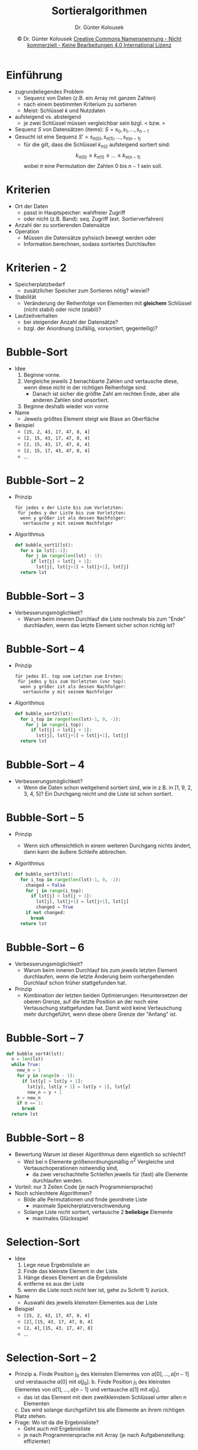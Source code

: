 #+TITLE: Sortieralgorithmen
#+AUTHOR: Dr. Günter Kolousek
#+DATE: \copy Dr. Günter Kolousek \hspace{12ex} [[http://creativecommons.org/licenses/by-nc-nd/4.0/][Creative Commons Namensnennung - Nicht kommerziell - Keine Bearbeitungen 4.0 International Lizenz]]

#+OPTIONS: H:1 toc:nil
#+LATEX_CLASS: beamer
#+LATEX_CLASS_OPTIONS: [presentation]
#+BEAMER_THEME: Execushares
#+COLUMNS: %45ITEM %10BEAMER_ENV(Env) %10BEAMER_ACT(Act) %4BEAMER_COL(Col) %8BEAMER_OPT(Opt)

#+LATEX_HEADER:\usepackage{pgfpages}
#+LATEX_HEADER:\usepackage{tikz}
#+LATEX_HEADER:\usetikzlibrary{shapes,arrows}
# +LATEX_HEADER:\pgfpagesuselayout{2 on 1}[a4paper,border shrink=5mm]u
# +LATEX: \mode<handout>{\setbeamercolor{background canvas}{bg=black!5}}
#+LATEX_HEADER:\usepackage{xspace}
#+LATEX: \newcommand{\cpp}{C++\xspace}

#+LATEX_HEADER: \usepackage{pifont}  % necessary for "ding"
#+LATEX_HEADER: \usepackage{newunicodechar}
#+LATEX_HEADER: \newunicodechar{☛}{{\ding{43}}}
#+LATEX_HEADER: \newunicodechar{✔}{{\ding{52}}}
#+LATEX_HEADER: \newunicodechar{✘}{{\ding{55}}}
#+LATEX_HEADER: \newunicodechar{◆}{{\ding{169}}}

* Einführung
- zugrundeliegendes Problem
  - Sequenz von Daten (z.B. ein Array mit ganzen Zahlen)
  - nach einem bestimmten Kriterium zu sortieren
  - Meist: Schlüssel /k/ und Nutzdaten
- aufsteigend vs. absteigend
  - je zwei Schlüssel müssen vergleichbar sein bzgl. $<$ bzw. $>$
- Sequenz $S$ von Datensätzen (items): $S = s_0, s_1,..., s_{n-1}$
- Gesucht ist eine Sequenz $S' = s_{\pi(0)}, s_{\pi(1)},..., s_{\pi(n-1)}$
  - für die gilt, dass die Schlüssel $k_{\pi(i)}$ aufsteigend sortiert 
    sind: \[k_{\pi(0)} \le k_{\pi(1)} \le ... \le k_{\pi(n-1)}\]
    wobei $\pi$ eine Permutation der Zahlen $0$ bis $n-1$ sein soll.

* Kriterien
- Ort der Daten
  - passt in Hauptspeicher: wahlfreier Zugriff
  - oder nicht (z.B. Band): seq. Zugriff (ext. Sortierverfahren)
- Anzahl der zu sortierenden Datensätze
- Operation
  - Müssen die Datensätze pyhsisch bewegt werden oder
  - Information berechnen, sodass sortiertes Durchlaufen

* Kriterien - 2
- Speicherplatzbedarf
  - zusätzlicher Speicher zum Sortieren nötig? wieviel?
- Stabilität
  - Veränderung der Reihenfolge von Elementen mit *gleichem* Schlüssel
    (nicht stabil) oder nicht (stabil)?
- Laufzeitverhalten
  - bei steigender Anzahl der Datensätze?
  - bzgl. der Anordnung (zufällig, vorsortiert, gegenteilig)?

* Bubble-Sort
\vspace{1.5em}
- Idee
  1. Beginne vorne.
  2. Vergleiche jeweils 2 benachbarte Zahlen und vertausche diese,
     wenn diese nicht in der richtigen Reihenfolge sind.
     - Danach ist sicher die größte Zahl am rechten Ende, aber alle anderen
       Zahlen sind unsortiert.
  3. Beginne deshalb wieder von vorne
- Name
  - Jeweils größtes Element steigt wie Blase an Oberfläche
- Beispiel
  - =[15, 2, 43, 17, 47, 8, 4]=
  - =[2, 15, 43, 17, 47, 8, 4]=
  - =[2, 15, 43, 17, 47, 8, 4]=
  - =[2, 15, 17, 43, 47, 8, 4]=
  - ...

* Bubble-Sort -- 2
- Prinzip
  #+begin_example
  für jedes x der Liste bis zum Vorletzten:
   für jedes y der Liste bis zum Vorletzten:
    wenn y größer ist als dessen Nachfolger:
     vertausche y mit seinem Nachfolger
  #+end_example
- Algorithmus
  #+begin_src python
  def bubble_sort1(lst):
    for x in lst[:-1]:
      for j in range(len(lst) - 1):
        if lst[j] > lst[j + 1]:
          lst[j], lst[j+1] = lst[j+1], lst[j]
    return lst
  #+end_src

* Bubble-Sort -- 3 
- Verbesserungsmöglichkeit?
  - Warum beim inneren Durchlauf die Liste nochmals bis
    zum "Ende" durchlaufen, wenn das letzte Element
    sicher schon richtig ist?

* Bubble-Sort -- 4
- Prinzip
  #+begin_example
  für jedes El. top vom Letzten zum Ersten:
   für jedes y bis zum Vorletzten (vor top):
    wenn y größer ist als dessen Nachfolger:
     vertausche y mit seinem Nachfolger
  #+end_example
- Algorithmus
  #+begin_src python
  def bubble_sort2(lst):
    for i_top in range(len(lst)-1, 0, -1):
      for j in range(i_top):
        if lst[j] > lst[j + 1]:
          lst[j], lst[j+1] = lst[j+1], lst[j]
    return lst
  #+end_src

* Bubble-Sort -- 4
- Verbesserungsmöglichkeit?
  - Wenn die Daten schon weitgehend sortiert sind, wie in z.B. in
    [1, 9, 2, 3, 4, 5]? Ein Durchgang reicht und die Liste ist
    schon sortiert.

* Bubble-Sort -- 5
\vspace{1em}
- Prinzip
  - Wenn sich offensichtlich in einem weiteren Durchgang nichts
    ändert, dann kann die äußere Schleife abbrechen.
- Algorithmus
  #+begin_src python
  def bubble_sort3(lst):
    for i_top in range(len(lst)-1, 0, -1):
      changed = False
      for j in range(i_top):
        if lst[j] > lst[j + 1]:
          lst[j], lst[j+1] = lst[j+1], lst[j]
          changed = True
      if not changed:
        break
    return lst
  #+end_src

* Bubble-Sort -- 6
- Verbesserungsmöglichkeit?
  - Warum beim inneren Durchlauf bis zum /jeweils/ letzten Element
    durchlaufen, wenn die letzte Änderung beim vorhergehenden Durchlauf
    schon früher stattgefunden hat.\pause
- Prinzip
  - Kombination der letzten beiden Optimierungen: Heruntersetzen
    der oberen Grenze, auf die letzte Position an der noch eine Vertauschung
    stattgefunden hat. Damit wird keine Vertauschung mehr durchgeführt, wenn
    diese obere Grenze der "Anfang" ist.

* Bubble-Sort -- 7
#+begin_src python
def bubble_sort4(lst):
  n = len(lst)
  while True:
    new_n = 1
    for y in range(n - 1):
      if lst[y] > lst[y + 1]:
        lst[y], lst[y + 1] = lst[y + 1], lst[y]
        new_n = y + 1
    n = new_n
    if n == 1:
      break
  return lst
#+end_src

* Bubble-Sort -- 8
\vspace{1em}
- Bewertung Warum ist dieser Algorithmus denn eigentlich so
  schlecht?
  - Weil bei n Elemente größenordnungsmäßig $n^2$
    Vergleiche und Vertauschoperationen
    notwendig sind,
    - da zwei verschachtelte Schleifen jeweils für
      (fast) alle Elemente durchlaufen werden.
- Vorteil: nur 3 Zeilen Code (je nach Programmiersprache)
- Noch schlechtere Algorithmen?
  - Bilde alle Permutationen und finde geordnete Liste
    - maximale Speicherplatzverschwendung
  - Solange Liste nicht sortiert, vertausche 2 *beliebige* Elemente
    - maximales Glücksspiel

* Selection-Sort
\vspace{1em}
- Idee
  1. Lege neue Ergebnisliste an
  2. Finde das kleinste Element in der Liste.
  3. Hänge dieses Element an die Ergebnisliste
  4. entferne es aus der Liste
  5. wenn die Liste noch nicht leer ist, gehe zu Schritt 1) zurück.
- Name
  - Auswahl des jeweils kleinstem Elementes aus der Liste
- Beispiel
  - =[15, 2, 43, 17, 47, 8, 4]=
  - =[2​]=, =[15, 43, 17, 47, 8, 4]=
  - =[2, 4]=, =[15, 43, 17, 47, 8]=
  - ...

* Selection-Sort -- 2
\vspace{1em}
- Prinzip
  a. Finde Position j_0 des kleinsten Elementes von
     $a[0​],...,a[n-1]$ und verstausche $a[0​]$ mit $a[j_0]$.
  b. Finde Position $j_1$ des kleinsten Elementes von
     $a[1​],...,a[n-1]$ und vertausche $a[1​]$ mit
     $a[j_1]$.
     - das ist das Element mit dem zweitkleinstem Schlüssel unter
       allen n Elementen
  c. Das wird solange durchgeführt bis alle Elemente an ihrem
     richtigen Platz stehen.
- Frage: Wo ist da die Ergebnisliste?
  - Geht auch /mit/ Ergebnisliste
  - je nach Programmiersprache mit Array (je nach Aufgabenstellung:
    effizienter)

* Selection-Sort -- 3
\vspace{1em}
- Algorithmus
  #+begin_src python
  def selection_sort(seq):
    n = len(seq)
    for i in range(n - 1): # i von 0 bis n-2
      min = i
      # j von i + 1 bis n - 1
      for j in range(i + 1, n):
        if seq[j] < seq[min]:
          min = j
      seq[min], seq[i] = seq[i], seq[min]
    return seq
  #+end_src
- Aufgabe: schreibe eine rekursive Variante =rec_selection_sort=

* Insertion-Sort -- 1
\vspace{1em}
- Idee
  1. Lege eine neue Ergebnisliste mit dem ersten Element der zu
     sortierenden Liste an.
  2. Gehe alle Elemente der zu sortierenden Liste von Position 1 
     bis zum Ende durch und füge das aktuelle Element in der 
     Ergebnisliste an der richtigen Position ein.
- Name
  - Einfügen in Ergebnisliste
- Beispiel
  - =[15, 2, 43, 17, 47, 8, 4]=
  - =[15]=, =[2, 43, 17, 47, 8, 4]=
  - =[2, 15]=, =[43, 17, 47, 8, 4]=
  - =[2, 15, 43]=, =[17, 47, 8, 4]=
  - ...

* Insertion-Sort -- 2
- Prinzip
  #+begin_example
  Für jede Position i von 1 bis zur Letzten:
    Wert val mit dem Wert von i belegen
    Index j mit i belegen
    Endlosschleife
      Wenn j == 0, dann Schleife beenden
      Wenn Wert an j-1 <= val
        dann Schleife beenden
      Element an Pos. j mit Pos. j-1 belegen
      j dekrementieren
    Liste an der Position j mit val belegen
  #+end_example

* Insertion-Sort -- 3
\vspace{1.5em}
- Algorithmus
  #+begin_src python
  def insertion_sort(seq):
    # vom zweiten Element bis zum letzten El.
    for i in range(1, len(lst)):
      val = lst[i]
      j = i
      while True:
        if j == 0 or lst[j - 1] <= val:
          break
        lst[j] = lst[j - 1]
        j -= 1
      lst[j] = val
    return lst
  #+end_src
- Aufgabe: schreibe eine rekursive Variante =rec_insertion_sort=

* Quick-Sort
\vspace{1.5em}
- Idee
  1. sortiere grob in 2 Teile, indem ein Trennwert gewählt wird
     - Partition!
     - Heuristik: letzten Wert in Sequenz als Trennwert nehmen
  2. sortiere den ersten Teil
  3. sortiere den zweiten Teil
  4. setze die Teile zusammen
- Name...
- Beispiel
  - =[15, 2, 43, 17, 4, 8, 47]= \to Pivot: 47
  - =[15, 2, 43, 17, 4, 8]=, =[]= \to Pivot: 8
  - =[2, 4]=, =[17, 15, 43]= \to Pivot: 4 und 43
  - =[2]=, =[]=
  - =[17, 15]=, =[]= \to Pivot: 15
  - =[]=, =[17]=

* Quick-Sort -- 2
\vspace{1.5em}
- Algorithmus - 1
  \small
  #+begin_src python
  def partition(lst, left, right):
    pivot = lst[right]
    i = left - 1
    j = right
    while True:
        i += 1
        while i <= right and lst[i] < pivot:
            i += 1
        j -= 1
        while j >= left and lst[j] > pivot:
            j -= 1
        if i < j:
            lst[i], lst[j] = lst[j], lst[i]
        else:
            break
    lst[i], lst[right] = lst[right], lst[i]
    return i
  #+end_src

* Quick-Sort -- 3
- Algorithmus - 2
  #+begin_src python
  def quicksort_(lst, start, end):
    if start < end: 
      p = partition(lst, start, end)
      quicksort_(lst, start, p - 1)
      quicksort_(lst, p + 1, end)

  def quicksort(lst):
    quicksort_(lst, 0, len(lst) - 1)
  #+end_src

* Quick-Sort -- 4
- Ordnung: $n \log(n)$
  - im schlechtesten Fall: $n^2$
    - wenn Pivot-Element schlecht gewählt: wenn letztes Element und
      sortierter Liste
- rekursiver Algorithmus kann in iterativen umformuliert werden
  - Rekursionen können gespart werden, wenn bei Teillisten mit Länge
    $\le$ 5 Insertion-Sort verwendet wird.

* Laufzeitvergleiche
\vspace{1em}
- 1000, 2000, 4000 Zahlen auf einem Subnotebook
  - Zeit in Sekunden, gerundet auf 4 Nachkommastellen
  - Abhängig von: hauptsächlich CPU, Speicher, aktuelle
    Auslastung, aktuellen Daten (zufällige Zahlen!).


#+latex: \begin{minipage}[c]{\textwidth}\small
| bubble1                 | 0.6176 | 2.5324 | 10.1482 |
| bubble2                 | 0.3845 | 1.6154 |  6.4617 |
| bubble3                 | 0.4020 | 1.6620 |  6.6788 |
| bubble3/sortiert        | 0.0004 | 0.0009 |  0.0018 |
| selection               | 0.1787 | 0.7077 |  2.8736 |
| selection/sortiert      | 0.1763 | 0.7098 |  2.8491 |
| insertion               | 0.2134 | 0.8688 |  3.5896 |
| insertion/sortiert      | 0.0011 | 0.0018 |  0.0009 |
| quicksort               | 0.0087 | 0.0188 |  0.0412 |
| quicksort/sortiert      | 0.3945 | 1.5862 |  6.3666 |
\hspace{7em}quicksort \to sys.setrecursionlimit(5000)
#+latex: \end{minipage}
